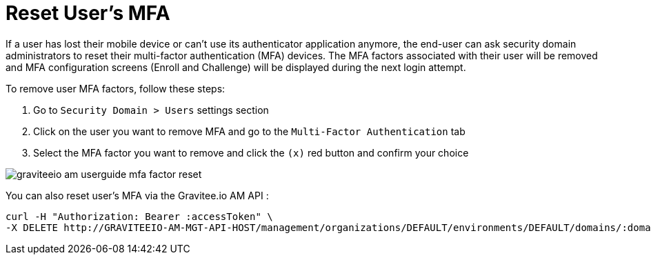= Reset User's MFA
:page-sidebar: am_3_x_sidebar
:page-permalink: am/current/am_userguide_mfa_user_factors.html
:page-folder: am/user-guide
:page-layout: am

If a user has lost their mobile device or can't use its authenticator application anymore, the end-user can ask security domain administrators to reset their multi-factor authentication (MFA) devices.
The MFA factors associated with their user will be removed and MFA configuration screens (Enroll and Challenge) will be displayed during the next login attempt.

To remove user MFA factors, follow these steps:

. Go to `Security Domain > Users` settings section
. Click on the user you want to remove MFA and go to the `Multi-Factor Authentication` tab
. Select the MFA factor you want to remove and click the `(x)` red button and confirm your choice

image::am/current/graviteeio-am-userguide-mfa-factor-reset.png[]

You can also reset user's MFA via the Gravitee.io AM API :

[source]
----
curl -H "Authorization: Bearer :accessToken" \
-X DELETE http://GRAVITEEIO-AM-MGT-API-HOST/management/organizations/DEFAULT/environments/DEFAULT/domains/:domainId/users/:userId/factors/:factorId
----
